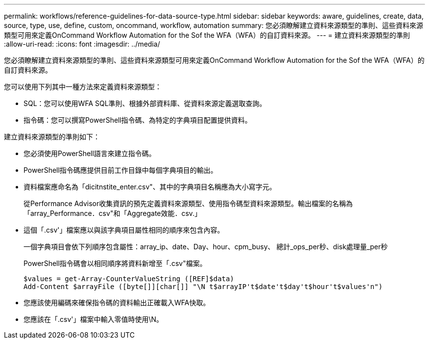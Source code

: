 ---
permalink: workflows/reference-guidelines-for-data-source-type.html 
sidebar: sidebar 
keywords: aware, guidelines, create, data, source, type, use, define, custom, oncommand, workflow, automation 
summary: 您必須瞭解建立資料來源類型的準則、這些資料來源類型可用來定義OnCommand Workflow Automation for the Sof the WFA（WFA）的自訂資料來源。 
---
= 建立資料來源類型的準則
:allow-uri-read: 
:icons: font
:imagesdir: ../media/


[role="lead"]
您必須瞭解建立資料來源類型的準則、這些資料來源類型可用來定義OnCommand Workflow Automation for the Sof the WFA（WFA）的自訂資料來源。

您可以使用下列其中一種方法來定義資料來源類型：

* SQL：您可以使用WFA SQL準則、根據外部資料庫、從資料來源定義選取查詢。
* 指令碼：您可以撰寫PowerShell指令碼、為特定的字典項目配置提供資料。


建立資料來源類型的準則如下：

* 您必須使用PowerShell語言來建立指令碼。
* PowerShell指令碼應提供目前工作目錄中每個字典項目的輸出。
* 資料檔案應命名為「dicitnstite_enter.csv"、其中的字典項目名稱應為大小寫字元。
+
從Performance Advisor收集資訊的預先定義資料來源類型、使用指令碼型資料來源類型。輸出檔案的名稱為「array_Performance．csv"和「Aggregate效能．csv.」

* 這個「.csv'」檔案應以與該字典項目屬性相同的順序來包含內容。
+
一個字典項目會依下列順序包含屬性：array_ip、date、Day、hour、cpm_busy、 總計_ops_per秒、disk處理量_per秒

+
PowerShell指令碼會以相同順序將資料新增至「.csv"檔案。

+
[listing]
----
$values = get-Array-CounterValueString ([REF]$data)
Add-Content $arrayFile ([byte[]][char[]] "\N t$arrayIP't$date't$day't$hour't$values'n")
----
* 您應該使用編碼來確保指令碼的資料輸出正確載入WFA快取。
* 您應該在「.csv'」檔案中輸入零值時使用\N。

